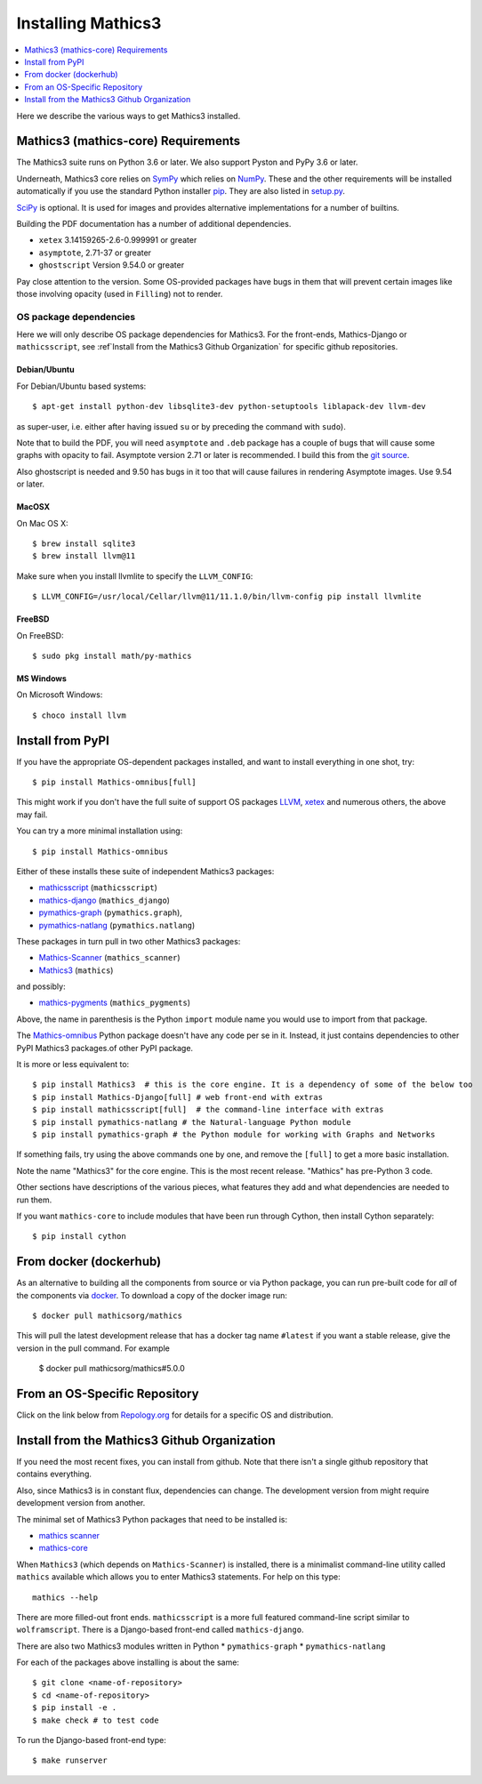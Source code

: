 Installing Mathics3
===================

.. contents::
   :depth: 1
   :local:

Here we describe the various ways to get Mathics3 installed.


Mathics3 (mathics-core) Requirements
------------------------------------

The Mathics3 suite runs on Python 3.6 or later. We also support Pyston
and PyPy 3.6 or later.

Underneath, Mathics3 core relies on
`SymPy <https://www.sympy.org/en/index.html>`__ which relies on
`NumPy <https://numpy.org>`__. These and the other requirements will be
installed automatically if you use the standard Python installer
`pip <https://pip.pypa.io/en/stable/>`_. They are also listed in
`setup.py <https://github.com/mathics/Mathics/blob/master/setup.py>`__.

`SciPy <https://SciPy.org/>`_ is optional. It is used for images and
provides alternative implementations for a number of builtins.

Building the PDF documentation has a number of additional dependencies.

- ``xetex`` 3.14159265-2.6-0.999991 or greater
- ``asymptote``, 2.71-37 or greater
- ``ghostscript`` Version 9.54.0 or greater

Pay close attention to the version. Some OS-provided packages have
bugs in them that will prevent certain images like those involving
opacity (used in ``Filling``) not to render.

OS package dependencies
+++++++++++++++++++++++

Here we will only describe OS package dependencies for Mathics3. For
the front-ends, Mathics-Django or ``mathicsscript``, see :ref`Install from the Mathics3 Github Organization`
for specific github repositories.

Debian/Ubuntu
~~~~~~~~~~~~~

For Debian/Ubuntu based systems:

::

    $ apt-get install python-dev libsqlite3-dev python-setuptools liblapack-dev llvm-dev

as super-user, i.e. either after having issued ``su`` or by preceding
the command with ``sudo``).

Note that to build the PDF, you will need ``asymptote`` and ``.deb``
package has a couple of bugs that will cause some graphs with opacity
to fail. Asymptote version 2.71 or later is recommended. I build this
from the `git source <https://github.com/vectorgraphics/asymptote>`_.

Also ghostscript is needed and 9.50 has bugs in it too that will cause failures in
rendering Asymptote images. Use 9.54 or later.

MacOSX
~~~~~~

On Mac OS X:


::

    $ brew install sqlite3
    $ brew install llvm@11

Make sure when you install llvmlite to specify the ``LLVM_CONFIG``::

    $ LLVM_CONFIG=/usr/local/Cellar/llvm@11/11.1.0/bin/llvm-config pip install llvmlite

FreeBSD
~~~~~~~

On FreeBSD:

::

    $ sudo pkg install math/py-mathics

.. |Packaging status| image:: https://repology.org/badge/vertical-allrepos/mathics.svg
			    :target: https://repology.org/project/mathics/versions

MS Windows
~~~~~~~~~~

On Microsoft Windows:

::

      $ choco install llvm


Install from PyPI
-----------------


If you have the appropriate OS-dependent packages installed, and want to install everything in one shot,
try::

       $ pip install Mathics-omnibus[full]

This might work if you don't have the full suite of support OS packages `LLVM <https://llvm.org>`_, `xetex <https://en.wikipedia.org/wiki/XeTeX>`_ and numerous others, the above may fail.

You can try a more minimal installation using::

       $ pip install Mathics-omnibus

Either of these installs these suite of independent Mathics3 packages:

* `mathicsscript <https://pypi.org/project/mathicsscript/>`_ (``mathicsscript``)
* `mathics-django <https://pypi.org/project/Mathics-Django/>`_ (``mathics_django``)
* `pymathics-graph <https://pypi.org/project/pymathics-graph/>`_ (``pymathics.graph``),
* `pymathics-natlang <https://pypi.org/project/pymathics-natlang/>`_ (``pymathics.natlang``)

These packages in turn pull in two other Mathics3 packages:

* `Mathics-Scanner <https://pypi.org/project/Mathics-Scanner/>`_ (``mathics_scanner``)
* `Mathics3 <https://pypi.org/project/Mathics3/mathics-core>`_ (``mathics``)

and possibly:

* `mathics-pygments <https://pypi.org/project/Mathics3/mathics-pygments>`_ (``mathics_pygments``)

Above, the name in parenthesis is the Python ``import`` module name you would use to import from that package.


The `Mathics-omnibus <https://pypi.org/project/Mathics-omnibus/>`_ Python package doesn't have any code per se in it. Instead, it just contains dependencies to other PyPI Mathics3 packages.of other PyPI package.

It is more or less equivalent to::

       $ pip install Mathics3  # this is the core engine. It is a dependency of some of the below too
       $ pip install Mathics-Django[full] # web front-end with extras
       $ pip install mathicsscript[full]  # the command-line interface with extras
       $ pip install pymathics-natlang # the Natural-language Python module
       $ pip install pymathics-graph # the Python module for working with Graphs and Networks

If something fails, try using the above commands one by one, and
remove the ``[full]`` to get a more basic installation.

Note the name "Mathics3" for the core engine. This is the most recent release. "Mathics" has
pre-Python 3 code.

Other sections have descriptions of the various pieces, what
features they add and what dependencies are needed to run them.

If you want ``mathics-core`` to include modules that have been run through Cython, then install Cython separately::

     $ pip install cython

From docker (dockerhub)
-----------------------

As an alternative to building all the components from source or via Python
package, you can run pre-built code for *all* of the components via
`docker <https://www.docker.com>`__. To download a copy of the docker
image run:

::

    $ docker pull mathicsorg/mathics

This will pull the latest development release that has a docker
tag name ``#latest`` if you want a stable release, give the version in
the pull command. For example

    $ docker pull mathicsorg/mathics#5.0.0

From an OS-Specific Repository
------------------------------

Click on the link below from `Repology.org <https://repology.org>`__ for
details for a specific OS and distribution.

|Packaging status|

Install from the Mathics3 Github Organization
----------------------------------------------

If you need the most recent fixes, you can install from github.  Note
that there isn't a single github repository that contains everything.

Also, since Mathics3 is in constant flux, dependencies can change. The
development version from might require development version from
another.

The minimal set of Mathics3 Python packages that need to be installed is:

* `mathics scanner <https://github.com/Mathics3/mathics-scanner/>`_
* `mathics-core <https://github.com/Mathics3/mathics-core/>`_

When ``Mathics3`` (which depends on ``Mathics-Scanner``) is installed, there is a minimalist command-line utility called ``mathics`` available which allows you to enter Mathics3 statements. For help on this type::

  mathics --help


There are more filled-out front ends. ``mathicsscript`` is a more full featured command-line script similar to ``wolframscript``. There is a Django-based front-end called ``mathics-django``.

There are also two Mathics3 modules written in Python
* ``pymathics-graph``
* ``pymathics-natlang``

For each of the packages above installing is about the same::

  $ git clone <name-of-repository>
  $ cd <name-of-repository>
  $ pip install -e .
  $ make check # to test code

To run the Django-based front-end type::

  $ make runserver

